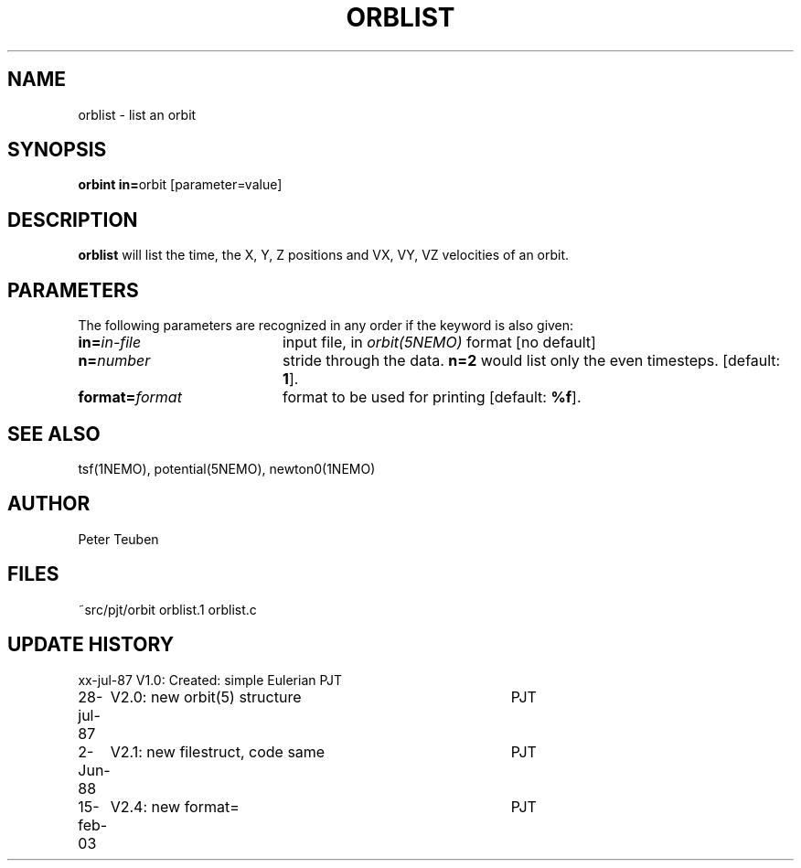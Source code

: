 .TH ORBLIST 1NEMO "2 June 1988" 
.SH NAME
orblist \- list an orbit
.SH SYNOPSIS
.PP
\fBorbint in=\fPorbit [parameter=value]
.SH DESCRIPTION
\fBorblist\fP will list the time, the X, Y, Z positions and 
VX, VY, VZ velocities of an orbit.
.SH PARAMETERS
The following parameters are recognized in any order if the keyword is also
given:
.TP 20
\fBin=\fIin-file\fP
input file, in \fIorbit(5NEMO)\fP format [no default]
.TP
\fBn=\fInumber\fP
stride through the data. \fBn=2\fP would list only
the even timesteps.
[default: \fB1\fP].
.TP
\fBformat=\fIformat\fP
format to be used for printing [default: \fB%f\fP].
.SH "SEE ALSO"
tsf(1NEMO), potential(5NEMO), newton0(1NEMO)
.SH AUTHOR
Peter Teuben
.SH FILES
.nf
.ta +2.5i
~src/pjt/orbit  	orblist.1 orblist.c
.fi
.SH "UPDATE HISTORY"
.nf
.ta +1.0i +4.0i
xx-jul-87	V1.0: Created: simple Eulerian	PJT
28-jul-87	V2.0: new orbit(5) structure	PJT
 2-Jun-88	V2.1: new filestruct, code same	PJT
15-feb-03	V2.4: new format= 	PJT
.fi
